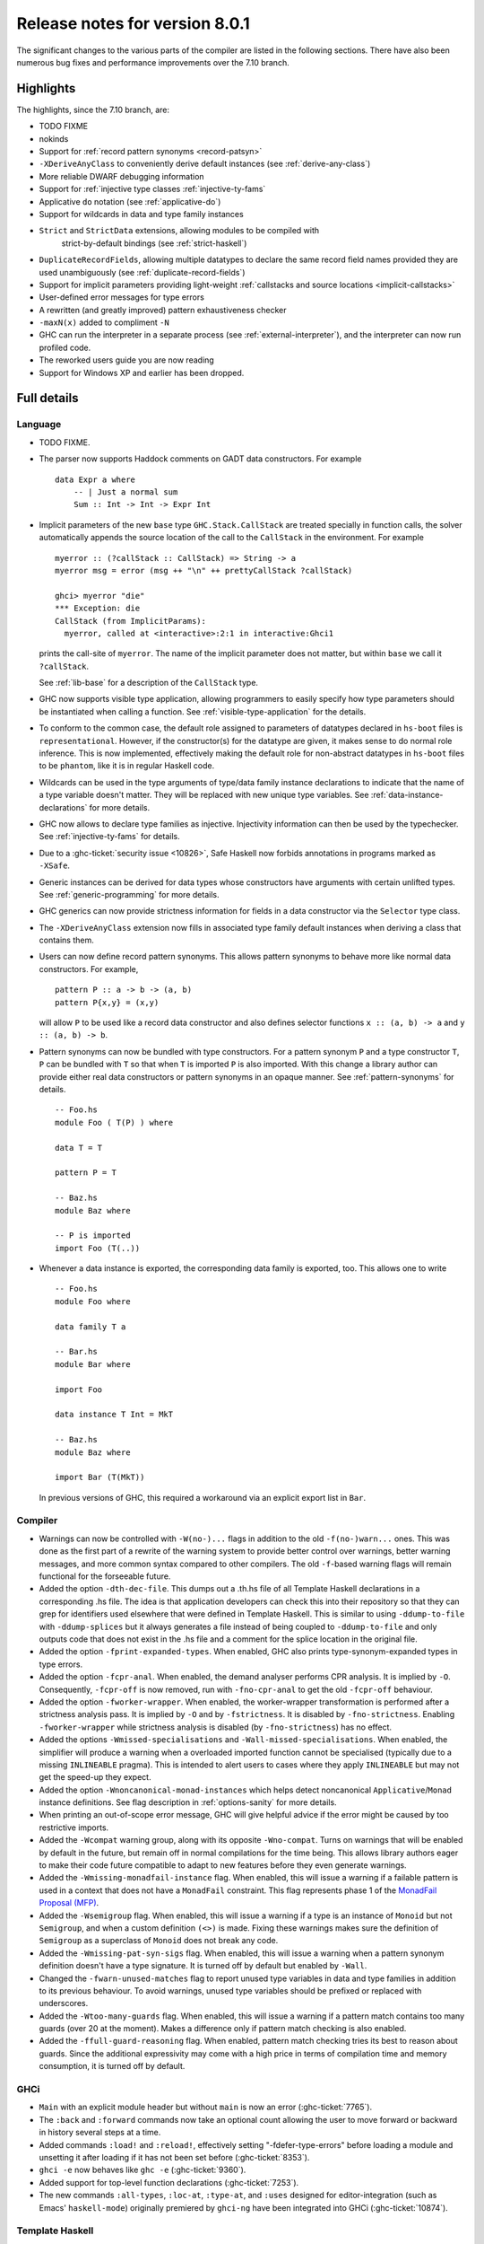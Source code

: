 .. _release-8-0-1:

Release notes for version 8.0.1
===============================

The significant changes to the various parts of the compiler are listed
in the following sections. There have also been numerous bug fixes and
performance improvements over the 7.10 branch.

Highlights
----------

The highlights, since the 7.10 branch, are:

- TODO FIXME

- nokinds

- Support for :ref:`record pattern synonyms <record-patsyn>`

- ``-XDeriveAnyClass`` to conveniently derive default instances (see :ref:`derive-any-class`)

- More reliable DWARF debugging information

- Support for :ref:`injective type classes :ref:`injective-ty-fams`

- Applicative ``do`` notation (see :ref:`applicative-do`)

- Support for wildcards in data and type family instances

- ``Strict`` and ``StrictData`` extensions, allowing modules to be compiled with
   strict-by-default bindings (see :ref:`strict-haskell`)

- ``DuplicateRecordFields``, allowing multiple datatypes to declare the same
  record field names provided they are used unambiguously (see :ref:`duplicate-record-fields`)

- Support for implicit parameters providing light-weight
  :ref:`callstacks and source locations <implicit-callstacks>`

- User-defined error messages for type errors

- A rewritten (and greatly improved) pattern exhaustiveness checker

- ``-maxN(x)`` added to compliment ``-N``

- GHC can run the interpreter in a separate process (see
  :ref:`external-interpreter`), and the interpreter can now run profiled
  code.

- The reworked users guide you are now reading

- Support for Windows XP and earlier has been dropped.

Full details
------------

Language
~~~~~~~~

-  TODO FIXME.

-  The parser now supports Haddock comments on GADT data constructors.
   For example ::

        data Expr a where
            -- | Just a normal sum
            Sum :: Int -> Int -> Expr Int

-  Implicit parameters of the new ``base`` type ``GHC.Stack.CallStack``
   are treated specially in function calls, the solver automatically
   appends the source location of the call to the ``CallStack`` in
   the environment. For example ::

        myerror :: (?callStack :: CallStack) => String -> a
        myerror msg = error (msg ++ "\n" ++ prettyCallStack ?callStack)

        ghci> myerror "die"
        *** Exception: die
        CallStack (from ImplicitParams):
          myerror, called at <interactive>:2:1 in interactive:Ghci1

   prints the call-site of ``myerror``. The name of the implicit
   parameter does not matter, but within ``base`` we call it
   ``?callStack``.

   See :ref:`lib-base` for a description of the ``CallStack`` type.

-  GHC now supports visible type application, allowing
   programmers to easily specify how type parameters should be
   instantiated when calling a function. See
   :ref:`visible-type-application` for the details.
   
-  To conform to the common case, the default role assigned to
   parameters of datatypes declared in ``hs-boot`` files is
   ``representational``. However, if the constructor(s) for the datatype
   are given, it makes sense to do normal role inference. This is now
   implemented, effectively making the default role for non-abstract
   datatypes in ``hs-boot`` files to be ``phantom``, like it is in
   regular Haskell code.

-  Wildcards can be used in the type arguments of type/data family
   instance declarations to indicate that the name of a type variable
   doesn't matter. They will be replaced with new unique type variables.
   See :ref:`data-instance-declarations` for more details.

-  GHC now allows to declare type families as injective. Injectivity
   information can then be used by the typechecker. See
   :ref:`injective-ty-fams` for details.

-  Due to a :ghc-ticket:`security issue <10826>`, Safe Haskell now forbids
   annotations in programs marked as ``-XSafe``.

-  Generic instances can be derived for data types whose constructors have
   arguments with certain unlifted types. See :ref:`generic-programming` for
   more details.

-  GHC generics can now provide strictness information for fields in a data
   constructor via the ``Selector`` type class.

-  The ``-XDeriveAnyClass`` extension now fills in associated type family
   default instances when deriving a class that contains them.

-  Users can now define record pattern synonyms. This allows pattern synonyms
   to behave more like normal data constructors. For example, ::

      pattern P :: a -> b -> (a, b)
      pattern P{x,y} = (x,y)

   will allow ``P`` to be used like a record data constructor and also defines
   selector functions ``x :: (a, b) -> a`` and ``y :: (a, b) -> b``.

-  Pattern synonyms can now be bundled with type constructors. For a pattern
   synonym ``P`` and a type constructor ``T``, ``P`` can be bundled with ``T``
   so that when ``T`` is imported ``P`` is also imported. With this change
   a library author can provide either real data constructors or pattern
   synonyms in an opaque manner. See :ref:`pattern-synonyms` for details. ::

      -- Foo.hs
      module Foo ( T(P) ) where

      data T = T

      pattern P = T

      -- Baz.hs
      module Baz where

      -- P is imported
      import Foo (T(..))

-  Whenever a data instance is exported, the corresponding data family
   is exported, too. This allows one to write ::

     -- Foo.hs
     module Foo where

     data family T a

     -- Bar.hs
     module Bar where

     import Foo

     data instance T Int = MkT

     -- Baz.hs
     module Baz where

     import Bar (T(MkT))

   In previous versions of GHC, this required a workaround via an
   explicit export list in ``Bar``.



Compiler
~~~~~~~~

-  Warnings can now be controlled with ``-W(no-)...`` flags in addition to
   the old ``-f(no-)warn...`` ones. This was done as the first part of a
   rewrite of the warning system to provide better control over warnings,
   better warning messages, and more common syntax compared to other
   compilers. The old ``-f``-based warning flags will remain functional for
   the forseeable future.

-  Added the option ``-dth-dec-file``. This dumps out a .th.hs file of
   all Template Haskell declarations in a corresponding .hs file. The
   idea is that application developers can check this into their
   repository so that they can grep for identifiers used elsewhere that
   were defined in Template Haskell. This is similar to using
   ``-ddump-to-file`` with ``-ddump-splices`` but it always generates a
   file instead of being coupled to ``-ddump-to-file`` and only outputs
   code that does not exist in the .hs file and a comment for the splice
   location in the original file.

-  Added the option ``-fprint-expanded-types``. When enabled, GHC also
   prints type-synonym-expanded types in type errors.

-  Added the option ``-fcpr-anal``. When enabled, the demand analyser
   performs CPR analysis. It is implied by ``-O``. Consequently,
   ``-fcpr-off`` is now removed, run with ``-fno-cpr-anal`` to get the
   old ``-fcpr-off`` behaviour.

-  Added the option ``-fworker-wrapper``. When enabled, the worker-wrapper
   transformation is performed after a strictness analysis pass. It is implied
   by ``-O`` and by ``-fstrictness``. It is disabled by ``-fno-strictness``.
   Enabling ``-fworker-wrapper`` while strictness analysis is disabled (by
   ``-fno-strictness``) has no effect.

-  Added the options ``-Wmissed-specialisations`` and
   ``-Wall-missed-specialisations``. When enabled, the simplifier will
   produce a warning when a overloaded imported function cannot be
   specialised (typically due to a missing ``INLINEABLE`` pragma). This
   is intended to alert users to cases where they apply ``INLINEABLE`` but
   may not get the speed-up they expect.

-  Added the option ``-Wnoncanonical-monad-instances`` which helps
   detect noncanonical ``Applicative``/``Monad`` instance definitions.
   See flag description in :ref:`options-sanity` for more details.

-  When printing an out-of-scope error message, GHC will give helpful advice if
   the error might be caused by too restrictive imports.

-  Added the ``-Wcompat`` warning group, along with its opposite
   ``-Wno-compat``. Turns on warnings that will be enabled by default in the
   future, but remain off in normal compilations for the time being. This
   allows library authors eager to make their code future compatible to adapt
   to new features before they even generate warnings.

-  Added the ``-Wmissing-monadfail-instance`` flag. When enabled, this
   will issue a warning if a failable pattern is used in a context that does
   not have a ``MonadFail`` constraint. This flag represents phase 1 of the
   `MonadFail Proposal (MFP)
   <https://prime.haskell.org/wiki/Libraries/Proposals/MonadFail>`__.

-  Added the ``-Wsemigroup`` flag. When enabled, this
   will issue a warning if a type is an instance of ``Monoid`` but not
   ``Semigroup``, and when a custom definition ``(<>)`` is made. Fixing these
   warnings makes sure the definition of ``Semigroup`` as a superclass of
   ``Monoid`` does not break any code.

-  Added the ``-Wmissing-pat-syn-sigs`` flag. When enabled, this will issue
   a warning when a pattern synonym definition doesn't have a type signature.
   It is turned off by default but enabled by ``-Wall``.

-  Changed the ``-fwarn-unused-matches`` flag to report unused type variables
   in data and type families in addition to its previous behaviour.
   To avoid warnings, unused type variables should be prefixed or replaced with
   underscores.

-  Added the ``-Wtoo-many-guards`` flag. When enabled, this will issue a
   warning if a pattern match contains too many guards (over 20 at the
   moment). Makes a difference only if pattern match checking is also enabled.

-  Added the ``-ffull-guard-reasoning`` flag. When enabled, pattern match
   checking tries its best to reason about guards. Since the additional
   expressivity may come with a high price in terms of compilation time and
   memory consumption, it is turned off by default.

GHCi
~~~~

-  ``Main`` with an explicit module header but without ``main`` is now
   an error (:ghc-ticket:`7765`).

-  The ``:back`` and ``:forward`` commands now take an optional count
   allowing the user to move forward or backward in history several
   steps at a time.

-  Added commands ``:load!`` and ``:reload!``, effectively setting
   "-fdefer-type-errors" before loading a module and unsetting it after
   loading if it has not been set before (:ghc-ticket:`8353`).

-  ``ghci -e`` now behaves like ``ghc -e`` (:ghc-ticket:`9360`).

-  Added support for top-level function declarations (:ghc-ticket:`7253`).

-  The new commands ``:all-types``, ``:loc-at``, ``:type-at``, and
   ``:uses`` designed for editor-integration
   (such as Emacs' ``haskell-mode``) originally premiered by ``ghci-ng``
   have been integrated into GHCi (:ghc-ticket:`10874`).

Template Haskell
~~~~~~~~~~~~~~~~

-  The new ``-XTemplateHaskellQuotes`` flag allows to use the
   quotes (not quasi-quotes) subset of ``TemplateHaskell``.  This is
   particularly useful for use with a stage 1 compiler (i.e. GHC
   without interpreter support). Also, ``-XTemplateHaskellQuotes`` is
   considered safe under Safe Haskell.

-  The ``__GLASGOW_HASKELL_TH__`` CPP constant denoting support for
   ``-XTemplateHaskell`` introduced in GHC 7.10.1 has been changed to
   use the values ``1``/``0`` instead of the previous ``YES``/``NO``
   values.

-  Partial type signatures can now be used in splices, see
   :ref:`pts-where`.

-  ``Template Haskell`` now fully supports typed holes and quoting unbound
   variables.  This means it is now possible to use pattern splices nested
   inside quotation brackets.

-  ``Template Haskell`` now supports the use of ``UInfixT`` in types to
   resolve infix operator fixities, in the same vein as ``UInfixP`` and
   ``UInfixE`` in patterns and expressions. ``ParensT`` and ``InfixT``
   have also been introduced, serving the same functions as their
   pattern and expression counterparts.

- ``Template Haskell`` has now explicit support for representing GADTs.  Until
  now GADTs were encoded using ``NormalC``, ``RecC`` (record syntax) and
  ``ForallC`` constructors.  Two new constructors - ``GadtC`` and ``RecGadtC`` -
  are now supported during quoting, splicing and reification.

-  Primitive chars (e.g., ``[| 'a'# |]``) and primitive strings (e.g.,
   ``[| "abc"# |]``) can now be quoted with Template Haskell. The
   ``Lit`` data type also has a new constructor, ``CharPrimL``, for
   primitive char literals.

-  ``addTopDecls`` now accepts annotation pragmas.

-  Internally, the implementation of quasi-quotes has been unified with
   that of normal Template Haskell splices. Under the previous
   implementation, top-level declaration quasi-quotes did not cause a
   break in the declaration groups, unlike splices of the form
   ``$(...)``. This behavior has been preserved under the new
   implementation, and is now recognized and documented in
   :ref:`th-syntax`.

-  The ``Lift`` class is now derivable via the ``-XDeriveLift`` extension. See
   :ref:`deriving-lift` for more information.

-  The ``FamilyD`` data constructor and ``FamFlavour`` data type have
   been removed. Data families are now represented by ``DataFamilyD`` and
   open type families are now represented by ``OpenTypeFamilyD`` instead
   of ``FamilyD``. Common elements of ``OpenTypeFamilyD`` and
   ``ClosedTypeFamilyD`` have been moved to ``TypeFamilyHead``.

-  The representation of ``data``, ``newtype``, ``data instance``, and
   ``newtype instance`` declarations has been changed to allow for
   multi-parameter type classes in the ``deriving`` clause. In particular,
   ``dataD`` and ``newtypeD`` now take a ``CxtQ`` instead of a ``[Name]``
   for the list of derived classes.

-  ``isExtEnabled`` can now be used to determine whether a language extension
   is enabled in the ``Q`` monad. Similarly, ``extsEnabled`` can be used to list
   all enabled language extensions.

-  One can now reify the strictness information of a constructors' fields using
   Template Haskell's ``reifyConStrictness`` function, which takes into account
   whether flags such as `-XStrictData` or `-funbox-strict-fields` are enabled.

Runtime system
~~~~~~~~~~~~~~

-  Support for performance monitoring with PAPI has been dropped.

-  ``-maxN(x)`` flag added to compliment ``-N``, it will choose to use at most
   (x) capabilities, limited by the number of processors as ``-N`` is.

Build system
~~~~~~~~~~~~

-  TODO FIXME.

Package system
~~~~~~~~~~~~~~

-  TODO FIXME.

hsc2hs
~~~~~~

-  ``hsc2hs`` now supports the ``#alignment`` macro, which can be used to
    calculate the alignment of a struct in bytes. Previously, ``#alignment``
    had to be implemented manually via a ``#let`` directive, e.g., ::

      #let alignment t = "%lu", (unsigned long)offsetof(struct {char x__; t (y__); }, y__)

    As a result, if you have the above directive in your code, it will now emit
    a warning when compiled with GHC 8.0. ::

      Module.hsc:24:0: warning: "hsc_alignment" redefined [enabled by default]
      In file included from dist/build/Module_hsc_make.c:1:0:
      /path/to/ghc/lib/template-hsc.h:88:0: note: this is the location of the previous definition
       #define hsc_alignment(t...) \
       ^

    To make your code free of warnings on GHC 8.0 and still support earlier
    versions, surround the directive with a pragma checking for the right GHC
    version. ::

      #if __GLASGOW_HASKELL__ < 800
      #let alignment t = "%lu", (unsigned long)offsetof(struct {char x__; t (y__); }, y__)
      #endif

Libraries
---------

array
~~~~~

-  Version number XXXXX (was 0.5.0.0)


.. _lib-base:

base
~~~~

See ``changelog.md`` in the ``base`` package for full release notes.

-  Version number 4.9.0.0 (was 4.7.0.0)

-  ``GHC.Stack`` exports two new types ``SrcLoc`` and ``CallStack``. A
   ``SrcLoc`` contains package, module, and file names, as well as start
   and end positions. A ``CallStack`` is essentially a ``[(String, SrcLoc)]``,
   sorted by most-recent call.

-  ``error`` and ``undefined`` will now report a partial stack-trace
   using the new ``CallStack`` feature (and the ``-prof`` stack if available).

-  A new function, ``interruptible``, was added to ``GHC.IO`` allowing
   an ``IO`` action to be run such that it can be interrupted by an
   asynchronous exception, even if exceptions are masked (except if
   masked with ``interruptibleMask``).

   This was introduced to fix the behavior of ``allowInterrupt``, which
   would previously incorrectly allow exceptions in uninterruptible
   regions (see :ghc-ticket:`9516`).

-  Per-thread allocation counters (``setAllocationCounter`` and
   ``getAllocationCounter``) and limits (``enableAllocationLimit``,
   ``disableAllocationLimit`` are now available from ``System.Mem``. Previously
   this functionality was only available from ``GHC.Conc``.

- ``forever``, ``filterM``, ``mapAndUnzipM``, ``zipWithM``, ``zipWithM_``,
  ``replicateM``, and ``replicateM`` were generalized from ``Monad`` to
  ``Applicative``. If this causes performance regressions, try to make the
  implementation of ``(*>)`` match that of ``(>>)`` (see :ghc-ticket:`10168`).

- Add ``URec``, ``UAddr``, ``UChar``, ``UDouble``, ``UFloat``, ``UInt``, and ``UWord`` to
  ``GHC.Generics`` as part of making GHC generics capable of handling unlifted
  types (:ghc-ticket:`10868`)

- Expand ``Floating`` class to include operations that allow for better
  precision: ``log1p``, ``expm1``, ``log1pexp`` and ``log1mexp``. These are not
  available from ``Prelude``, but the full class is exported from ``Numeric``.

- Add ``Data.List.NonEmpty`` and ``Data.Semigroup`` (to become
  super-class of ``Monoid`` in the future). These modules were
  provided by the ``semigroups`` package previously. (:ghc-ticket:`10365`)

- Add ``GHC.TypeLits.TypeError`` and ``ErrorMessage`` to allow users
  to define custom compile-time error messages. (see :ref:`custom-errors` and
  the original :ghc-wiki:`proposal <Proposal/CustomTypeErrors>`).

- The ``Generic`` instance for ``Proxy`` is now poly-kinded (see :ghc-ticket:`10775`)

- The ``IsString`` instance for ``[Char]`` has been modified to eliminate
  ambiguity arising from overloaded strings and functions like ``(++)``.

- Move ``Const`` from ``Control.Applicative`` to its own module in
  ``Data.Functor.Const``. (see :ghc-ticket:`11135`)

- Enable ``PolyKinds`` in the ``Data.Functor.Const`` module to give ``Const``
  the kind ``* -> k -> *`` (see :ghc-ticket:`10039`).

binary
~~~~~~

-  Version number XXXXX (was 0.7.1.0)

bytestring
~~~~~~~~~~

-  Version number XXXXX (was 0.10.4.0)

Cabal
~~~~~

-  Version number XXXXX (was 1.18.1.3)

containers
~~~~~~~~~~

-  Version number XXXXX (was 0.5.4.0)

deepseq
~~~~~~~

-  Version number XXXXX (was 1.3.0.2)

directory
~~~~~~~~~

-  Version number XXXXX (was 1.2.0.2)

filepath
~~~~~~~~

-  Version number XXXXX (was 1.3.0.2)

ghc
~~~

-  TODO FIXME.

-  The ``HsBang`` type has been removed in favour of ``HsSrcBang`` and
   ``HsImplBang``. Data constructors now always carry around their
   strictness annotations as the user wrote them, whether from an
   imported module or not.

-  Moved ``startsVarSym``, ``startsVarId``, ``startsConSym``, ``startsConId``,
   ``startsVarSymASCII``, and ``isVarSymChar`` from ``Lexeme`` to the
   ``GHC.Lemexe`` module of the ``ghc-boot`` library.

-  Add ``isImport``, ``isDecl``, and ``isStmt`` functions.

ghc-boot
~~~~~~~~

-  This is an internal package. Use with caution.

-  This package was renamed from ``bin-package-db`` to reflect its new purpose
   of containing intra-GHC functionality that needs to be shared across
   multiple GHC boot libraries.

-  Added ``GHC.Lexeme``, which contains functions for determining if a
   character can be the first letter of a variable or data constructor in
   Haskell, as defined by GHC. (These functions were moved from ``Lexeme``
   in ``ghc``.)

-  Added ``GHC.LanguageExtensions`` which contains a type listing all
   supported language extensions.

ghc-prim
~~~~~~~~

-  Version number XXXXX (was 0.3.1.0)

haskell98
~~~~~~~~~

-  Version number XXXXX (was 2.0.0.3)

haskell2010
~~~~~~~~~~~

-  Version number XXXXX (was 1.1.1.1)

hoopl
~~~~~

-  Version number XXXXX (was 3.10.0.0)

hpc
~~~

-  Version number XXXXX (was 0.6.0.1)

integer-gmp
~~~~~~~~~~~

-  Version number XXXXX (was 0.5.1.0)

old-locale
~~~~~~~~~~

-  Version number XXXXX (was 1.0.0.6)

old-time
~~~~~~~~

-  Version number XXXXX (was 1.1.0.2)

process
~~~~~~~

-  Version number XXXXX (was 1.2.0.0)

template-haskell
~~~~~~~~~~~~~~~~

-  Version number XXXXX (was 2.9.0.0)

-  The ``Lift`` type class for lifting values into Template Haskell
   splices now has a default signature ``lift :: Data a => a -> Q Exp``,
   which means that you do not have to provide an explicit
   implementation of ``lift`` for types which have a ``Data`` instance.
   To manually use this default implementation, you can use the
   ``liftData`` function which is now exported from
   ``Language.Haskell.TH.Syntax``.

-  ``Info``'s constructors no longer have ``Fixity`` fields. A
   ``qReifyFixity`` function was added to the ``Quasi`` type class (as
   well as the ``reifyFixity`` function, specialized for ``Q``) to allow
   lookup of fixity information for any given ``Name``.

time
~~~~

-  Version number XXXXX (was 1.4.1)

unix
~~~~

-  Version number XXXXX (was 2.7.0.0)

Win32
~~~~~

-  Version number XXXXX (was 2.3.0.1)

Known bugs
----------

-  TODO FIXME
